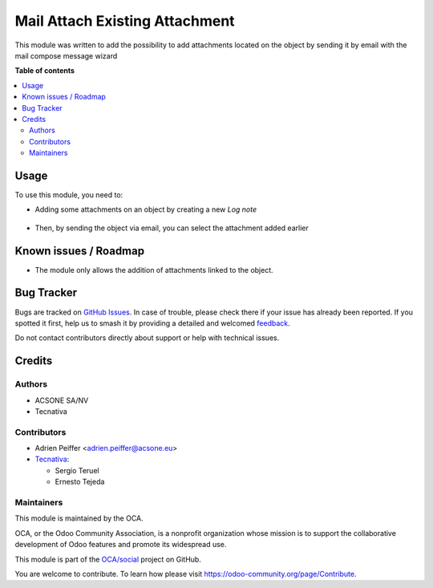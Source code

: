 ===============================
Mail Attach Existing Attachment
===============================

.. 
   !!!!!!!!!!!!!!!!!!!!!!!!!!!!!!!!!!!!!!!!!!!!!!!!!!!!
   !! This file is generated by oca-gen-addon-readme !!
   !! changes will be overwritten.                   !!
   !!!!!!!!!!!!!!!!!!!!!!!!!!!!!!!!!!!!!!!!!!!!!!!!!!!!
   !! source digest: sha256:4dca722e90017acbff8763428d46eb95cff3717c914595e39f491649ff913ca0
   !!!!!!!!!!!!!!!!!!!!!!!!!!!!!!!!!!!!!!!!!!!!!!!!!!!!

.. |badge1| image:: https://img.shields.io/badge/maturity-Beta-yellow.png
    :target: https://odoo-community.org/page/development-status
    :alt: Beta
.. |badge2| image:: https://img.shields.io/badge/licence-AGPL--3-blue.png
    :target: http://www.gnu.org/licenses/agpl-3.0-standalone.html
    :alt: License: AGPL-3
.. |badge3| image:: https://img.shields.io/badge/github-OCA%2Fsocial-lightgray.png?logo=github
    :target: https://github.com/OCA/social/tree/12.0/mail_attach_existing_attachment
    :alt: OCA/social
.. |badge4| image:: https://img.shields.io/badge/weblate-Translate%20me-F47D42.png
    :target: https://translation.odoo-community.org/projects/social-12-0/social-12-0-mail_attach_existing_attachment
    :alt: Translate me on Weblate
.. |badge5| image:: https://img.shields.io/badge/runboat-Try%20me-875A7B.png
    :target: https://runboat.odoo-community.org/builds?repo=OCA/social&target_branch=12.0
    :alt: Try me on Runboat

|badge1| |badge2| |badge3| |badge4| |badge5|

This module was written to add the possibility to add attachments located on
the object by sending it by email with the mail compose message wizard

**Table of contents**

.. contents::
   :local:

Usage
=====

To use this module, you need to:

* Adding some attachments on an object by creating a new *Log note*

.. figure:: https://raw.githubusercontent.com/OCA/social/12.0/mail_attach_existing_attachment/static/description/attachment.png
   :alt: Attachment on purchase order

* Then, by sending the object via email, you can select the attachment added earlier

.. figure:: https://raw.githubusercontent.com/OCA/social/12.0/mail_attach_existing_attachment/static/description/ex_mail_compose_message.png
   :alt: Sends the Purchase Order by email

Known issues / Roadmap
======================

* The module only allows the addition of attachments linked to the object.

Bug Tracker
===========

Bugs are tracked on `GitHub Issues <https://github.com/OCA/social/issues>`_.
In case of trouble, please check there if your issue has already been reported.
If you spotted it first, help us to smash it by providing a detailed and welcomed
`feedback <https://github.com/OCA/social/issues/new?body=module:%20mail_attach_existing_attachment%0Aversion:%2012.0%0A%0A**Steps%20to%20reproduce**%0A-%20...%0A%0A**Current%20behavior**%0A%0A**Expected%20behavior**>`_.

Do not contact contributors directly about support or help with technical issues.

Credits
=======

Authors
~~~~~~~

* ACSONE SA/NV
* Tecnativa

Contributors
~~~~~~~~~~~~

* Adrien Peiffer <adrien.peiffer@acsone.eu>
* `Tecnativa <https://www.tecnativa.com>`_:

  * Sergio Teruel
  * Ernesto Tejeda

Maintainers
~~~~~~~~~~~

This module is maintained by the OCA.

.. image:: https://odoo-community.org/logo.png
   :alt: Odoo Community Association
   :target: https://odoo-community.org

OCA, or the Odoo Community Association, is a nonprofit organization whose
mission is to support the collaborative development of Odoo features and
promote its widespread use.

This module is part of the `OCA/social <https://github.com/OCA/social/tree/12.0/mail_attach_existing_attachment>`_ project on GitHub.

You are welcome to contribute. To learn how please visit https://odoo-community.org/page/Contribute.
